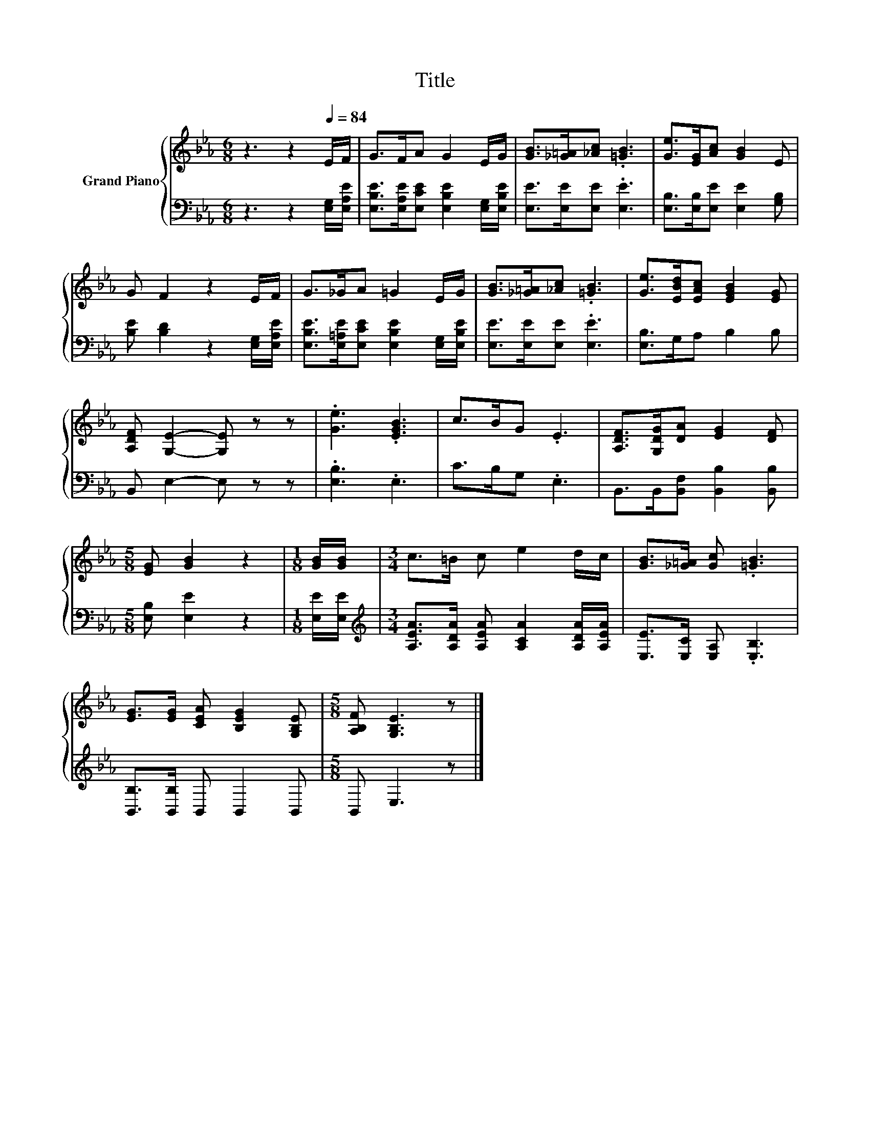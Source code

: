 X:1
T:Title
%%score { 1 | 2 }
L:1/8
M:6/8
K:Eb
V:1 treble nm="Grand Piano"
V:2 bass 
V:1
 z3 z2[Q:1/4=84] E/F/ | G>FA G2 E/G/ | [GB]>[_G=A][_Ac] .[=GB]3 | [Ge]>[EG][Ac] [GB]2 E | %4
 G F2 z2 E/F/ | G>_GA =G2 E/G/ | [GB]>[_G=A][_Ac] .[=GB]3 | [Ge]>[EBd][EAc] [EGB]2 [EG] | %8
 [A,DF] [G,E]2- [G,E] z z | .[Ge]3 .[EGB]3 | c>BG .E3 | [A,DF]>[G,DG][DA] [EG]2 [DF] | %12
[M:5/8] [EG] [GB]2 z2 |[M:1/8] [GB]/[GB]/ |[M:3/4] c>=B c e2 d/c/ | [GB]>[_G=A] [Gc] .[=GB]3 | %16
 [EG]>[EG] [CEA] [B,EG]2 [G,B,E] |[M:5/8] [A,B,F] [G,B,E]3 z |] %18
V:2
 z3 z2 [E,G,]/[E,A,E]/ | [E,B,E]>[E,A,E][E,CE] [E,B,E]2 [E,G,]/[E,B,E]/ | %2
 [E,E]>[E,E][E,E] .[E,E]3 | [E,B,]>[E,B,][E,E] [E,E]2 [G,B,] | [B,E] [B,D]2 z2 [E,G,]/[E,A,E]/ | %5
 [E,B,E]>[E,=A,E][E,CE] [E,B,E]2 [E,G,]/[E,B,E]/ | [E,E]>[E,E][E,E] .[E,E]3 | [E,B,]>G,A, B,2 B, | %8
 B,, E,2- E, z z | .[E,B,]3 .E,3 | C>B,G, .E,3 | B,,>B,,[B,,F,] [B,,B,]2 [B,,B,] | %12
[M:5/8] [E,B,] [E,E]2 z2 |[M:1/8] [E,E]/[E,E]/ | %14
[M:3/4][K:treble] [A,EA]>[A,DA] [A,EA] [A,CA]2 [A,DA]/[A,EA]/ | [E,E]>[E,C] [E,A,] .[E,B,]3 | %16
 [B,,B,]>[B,,B,] B,, B,,2 B,, |[M:5/8] B,, E,3 z |] %18


